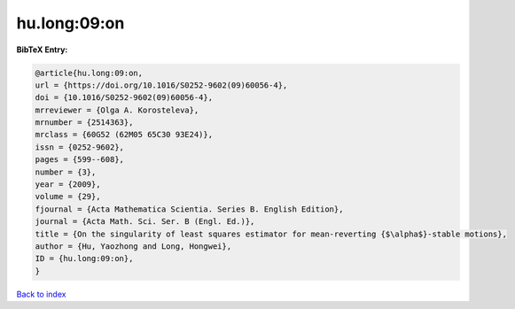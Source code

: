 hu.long:09:on
=============

.. :cite:t:`hu.long:09:on`

.. bibliography:: ../../All.bib

**BibTeX Entry:**

.. code-block:: bibtex

   @article{hu.long:09:on,
   url = {https://doi.org/10.1016/S0252-9602(09)60056-4},
   doi = {10.1016/S0252-9602(09)60056-4},
   mrreviewer = {Olga A. Korosteleva},
   mrnumber = {2514363},
   mrclass = {60G52 (62M05 65C30 93E24)},
   issn = {0252-9602},
   pages = {599--608},
   number = {3},
   year = {2009},
   volume = {29},
   fjournal = {Acta Mathematica Scientia. Series B. English Edition},
   journal = {Acta Math. Sci. Ser. B (Engl. Ed.)},
   title = {On the singularity of least squares estimator for mean-reverting {$\alpha$}-stable motions},
   author = {Hu, Yaozhong and Long, Hongwei},
   ID = {hu.long:09:on},
   }

`Back to index <../index>`_
